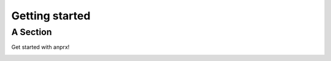 .. _getting_started:


***************
Getting started
***************

.. _asection:

A Section
=========

Get started with anprx!

.. image::
     _static/dum_lord.png
